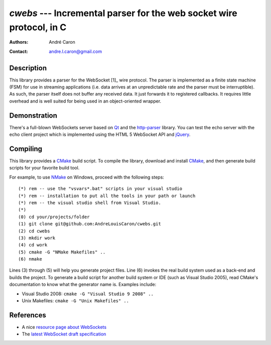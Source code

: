 =========================================================================
  `cwebs` --- Incremental parser for the web socket wire protocol, in C
=========================================================================
:authors:
   André Caron
:contact: andre.l.caron@gmail.com

Description
===========

This library provides a parser for the WebSocket [1]_ wire protocol.  The parser
is implemented as a finite state machine (FSM) for use in streaming applications
(i.e. data arrives at an unpredictable rate and the parser must be
interruptible).  As such, the parser itself does not buffer any received data.
It just forwards it to registered callbacks.  It requires little overhead and is
well suited for being used in an object-oriented wrapper.

Demonstration
=============

There's a full-blown WebSockets server based on `Qt`_ and the `http-parser`_
library.  You can test the echo server with the echo client project which is
implemented using the HTML 5 WebSocket API and jQuery_.

Compiling
=========

This library provides a CMake_ build script.  To compile the library, download
and install CMake_, and then generate build scripts for your favorite build
tool.

For example, to use NMake_ on Windows, proceed with the following steps::

    (*) rem -- use the "vsvars*.bat" scripts in your visual studio
    (*) rem -- installation to put all the tools in your path or launch
    (*) rem -- the visual studio shell from Visual Studio.
    (*)
    (0) cd your/projects/folder
    (1) git clone git@github.com:AndreLouisCaron/cwebs.git
    (2) cd cwebs
    (3) mkdir work
    (4) cd work
    (5) cmake -G "NMake Makefiles" ..
    (6) nmake

Lines (3) through (5) will help you generate project files.  Line (6) invokes
the real build system used as a back-end and builds the project.  To generate a
build script for another build system or IDE (such as Visual Studio 2005), read
CMake's documentation to know what the generator name is.  Examples include:

* Visual Studio 2008: ``cmake -G "Visual Studio 9 2008" ..``
* Unix Makefiles: ``cmake -G "Unix Makefiles" ..``

References
==========

* A nice `resource page about WebSockets`_
* The `latest WebSocket draft specification`_

.. _`resource page about WebSockets`: http://websocket.org/
.. _`latest WebSocket draft specification`: http://tools.ietf.org/html/draft-ietf-hybi-thewebsocketprotocol


.. _CMake: http://www.cmake.org/
.. _NMake: http://msdn.microsoft.com/en-us/library/ms930369.aspx
.. _`Qt`: http://qt.nokia.com/products/
.. _jQuery: http://jquery.com/
.. _`http-parser`: https://github.com/joyent/http-parser
